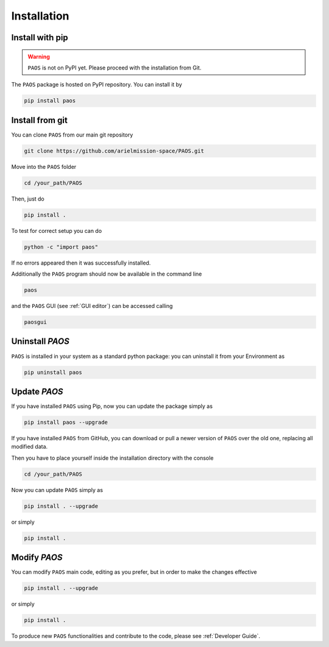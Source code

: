 .. _installation:

Installation
====================================

.. _install pip:

Install with pip
-------------------

.. warning::
    ``PAOS`` is not on PyPI yet. Please proceed with the installation from Git.

The ``PAOS`` package is hosted on PyPI repository. You can install it by

.. code-block:: console

    pip install paos

.. _install git:

Install from git
-------------------
You can clone ``PAOS`` from our main git repository

.. code-block:: console

    git clone https://github.com/arielmission-space/PAOS.git

Move into the ``PAOS`` folder

.. code-block:: console

    cd /your_path/PAOS

Then, just do

.. code-block:: console

    pip install .

To test for correct setup you can do

.. code-block:: console

    python -c "import paos"

If no errors appeared then it was successfully installed.

Additionally the ``PAOS`` program should now be available in the command line

.. code-block:: console

    paos

and the ``PAOS`` GUI (see :ref:`GUI editor`) can be accessed calling

.. code-block:: console

    paosgui

Uninstall `PAOS`
-------------------

``PAOS`` is installed in your system as a standard python package:
you can uninstall it from your Environment as

.. code-block:: console

    pip uninstall paos


Update `PAOS`
---------------

If you have installed ``PAOS`` using Pip, now you can update the package simply as

.. code-block:: console

    pip install paos --upgrade

If you have installed ``PAOS`` from GitHub, you can download or pull a newer version of ``PAOS`` over the old one, replacing all modified data.

Then you have to place yourself inside the installation directory with the console

.. code-block:: console

    cd /your_path/PAOS

Now you can update ``PAOS`` simply as

.. code-block:: console

    pip install . --upgrade

or simply

.. code-block:: console

    pip install .

Modify `PAOS`
---------------

You can modify ``PAOS`` main code, editing as you prefer, but in order to make the changes effective

.. code-block:: console

    pip install . --upgrade

or simply

.. code-block:: console

    pip install .

To produce new ``PAOS`` functionalities and contribute to the code, please see :ref:`Developer Guide`.
